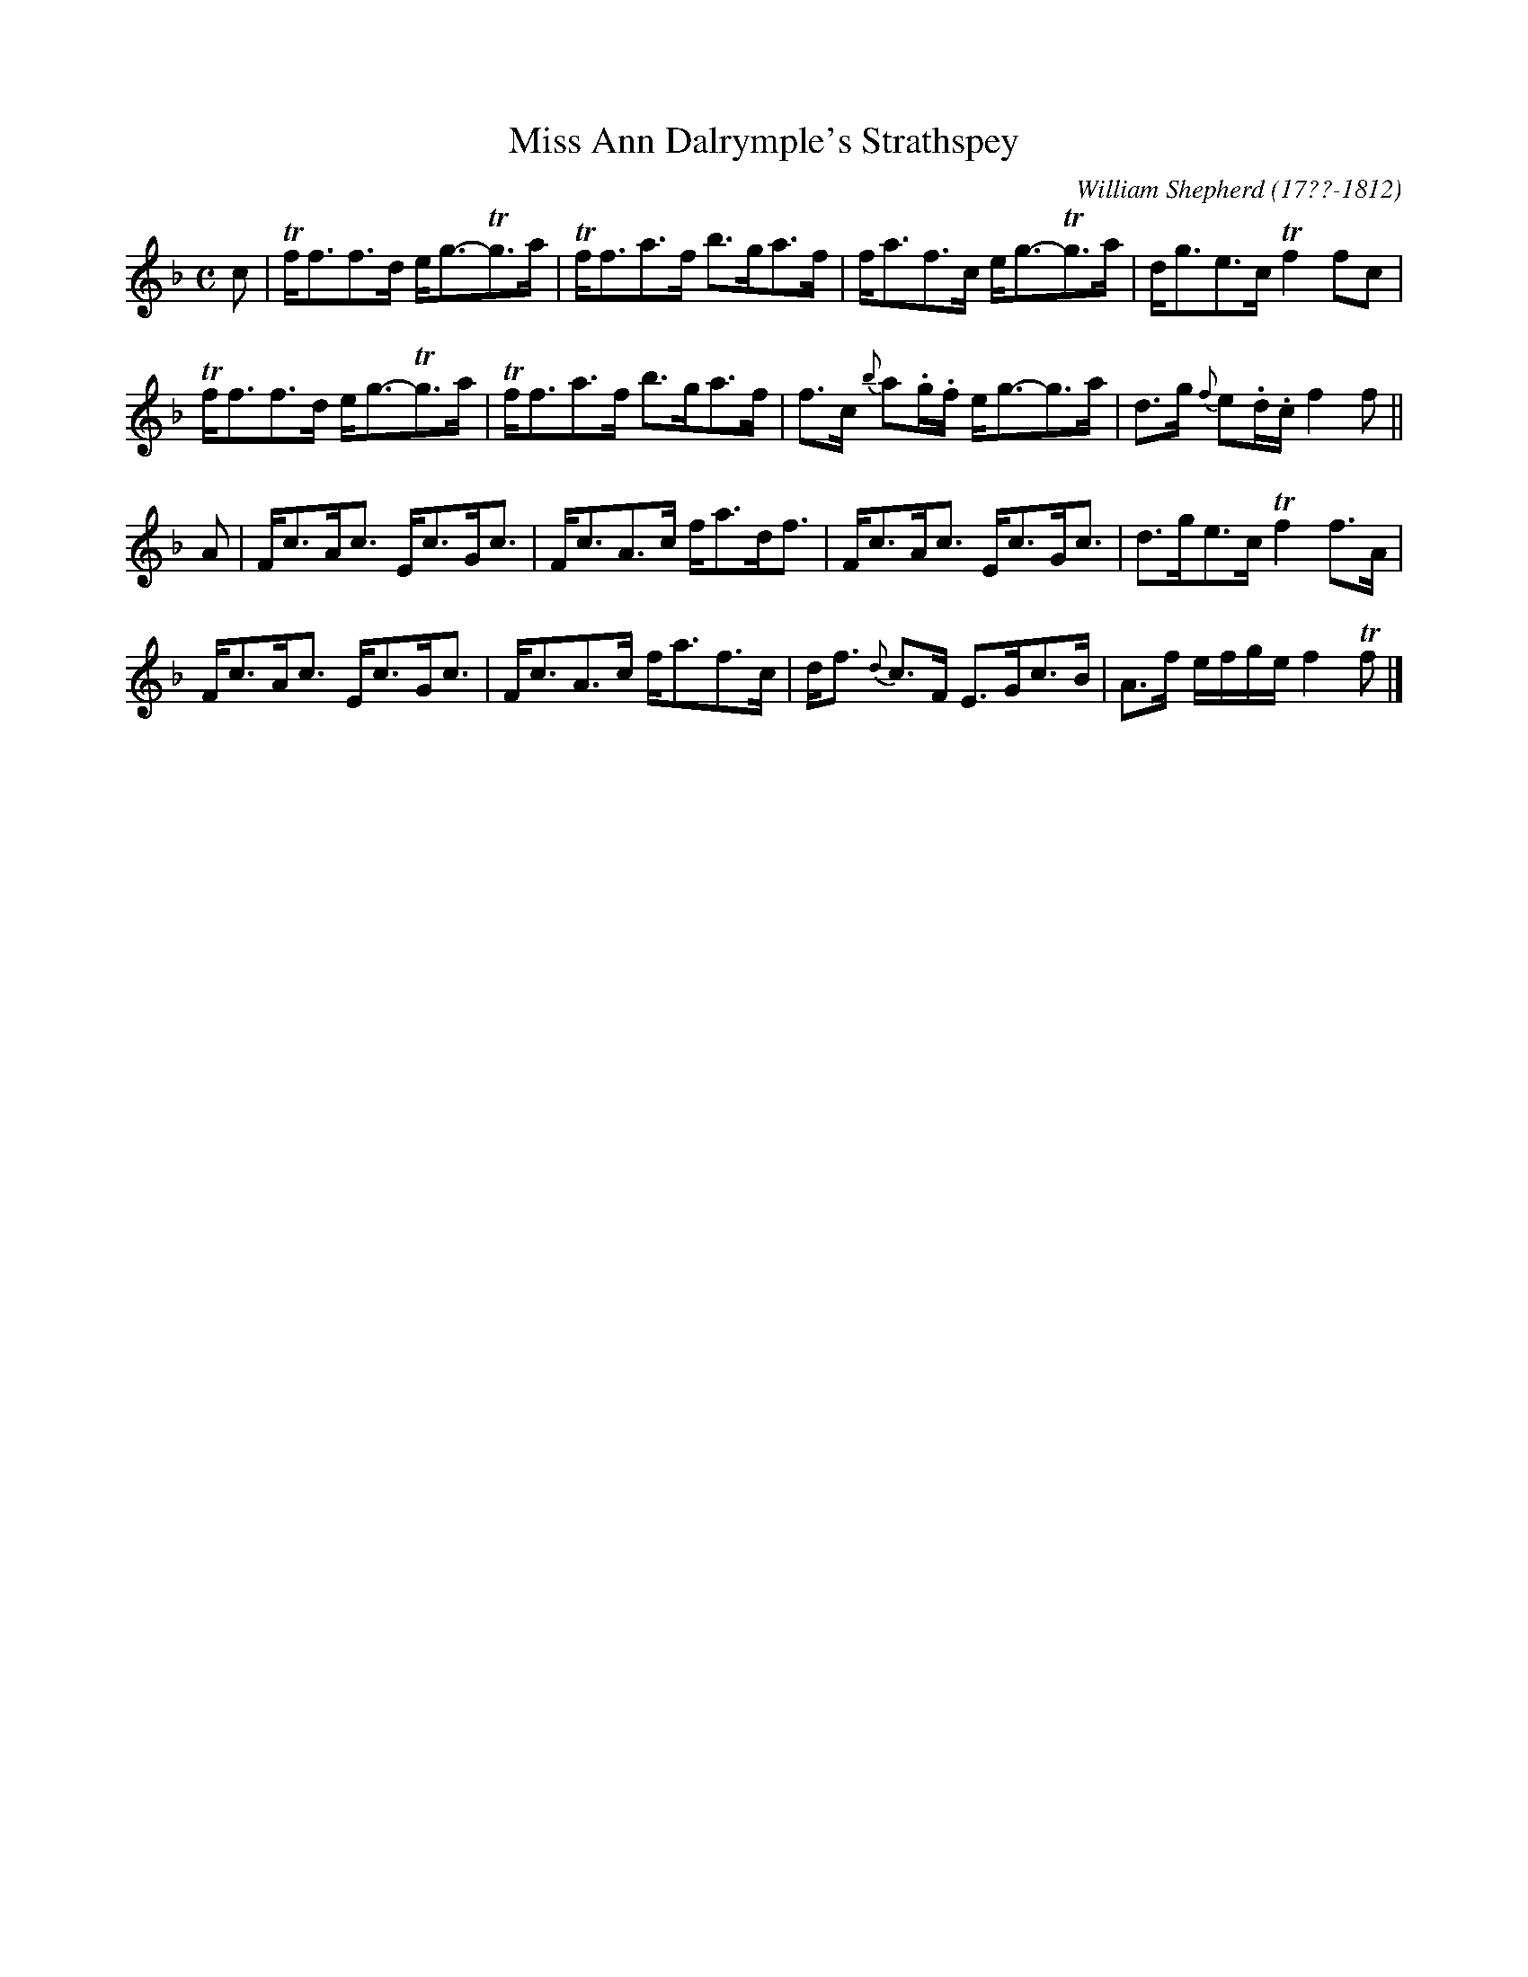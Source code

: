 X: 173
T: Miss Ann Dalrymple's Strathspey
R: strathspey
B: William Shepherd "2nd Collection" 1800 p.17 #3
F: http://imslp.org/wiki/File:PMLP73094-Shepherd_Collections_HMT.pdf
C: William Shepherd (17??-1812)
Z: 2012 John Chambers <jc:trillian.mit.edu>
M: C
L: 1/8
K: F
c |\
Tf<ff>d e<g-Tg>a | Tf<fa>f b>ga>f |\
f<af>c e<g-Tg>a | d<ge>c Tf2fc |
Tf<ff>d e<g-Tg>a | Tf<fa>f b>ga>f |\
f>c {b}a.g/.f/ e<g-g>a | d>g {f}e.d/.c/ f2f ||
A |\
F<cA<c E<cG<c | F<cA>c f<ad<f |\
F<cA<c E<cG<c | d>ge>c Tf2f>A |
F<cA<c E<cG<c | F<cA>c f<af>c |\
d<f {d}c>F E>Gc>B | A>f e/f/g/e/ f2Tf |]
